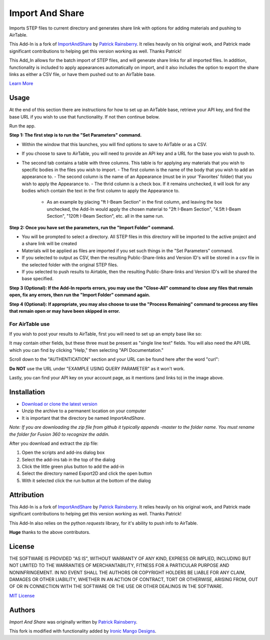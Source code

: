 Import And Share
================
Imports STEP files to current directory and generates share link with options for adding materials and pushing to AirTable.

This Add-In is a fork of `ImportAndShare <https://github.com/tapnair/ImportAndShare>`_ by `Patrick Rainsberry <patrick.rainsberry@autodesk.com>`_. It relies heavily on his original work, and Patrick made significant contributions to helping get this version working as well. Thanks Patrick!


.. image:: resources/readMeCover.png

This Add_In allows for the batch import of STEP files, and will generate share links for all imported files. In addition, functionality is included to apply appearances automatically on import, and it also includes the option to export the share links as either a CSV file, or have them pushed out to an AirTable base.

`Learn More <https://help.autodesk.com/view/fusion360/ENU/?guid=GUID-049CC6A8-10A5-47AD-B5DE-10B29721548A>`_


Usage
-----
At the end of this section there are instructions for how to set up an AirTable base, retrieve your API key, and find the base URL if you wish to use that functionality. If not then continue below.

Run the app.

**Step 1: The first step is to run the "Set Parameters" command.**

- Within the window that this launches, you will find options to save to AirTable or as a CSV. 
- If you choose to save to AirTable, you will need to provide an API key and a URL for the base you wish to push to.
- The second tab contains a table with three columns. This table is for applying any materials that you wish to specific bodies in the files you wish to import.
  - The first column is the name of the body that you wish to add an appearance to. 
  - The second column is the name of an Appearance (must be in your 'Favorites' folder) that you wish to apply the Appearance to.
  - The thrid column is a check box. If it remains unchecked, it will look for any bodies which contain the text in the first column to apply the Appearance to.
    - As an example by placing "ft I-Beam Section" in the first column, and leaving the box unchecked, the Add-In would apply the chosen material to "2ft I-Beam Section", "4.5ft I-Beam Section", "120ft I-Beam Section", etc. all in the same run.

**Step 2: Once you have set the parameters, run the "Import Folder" command.**

- You will be prompted to select a directory. All STEP files in this directory will be imported to the active project and a share link will be created
- Materials will be applied as files are imported if you set such things in the "Set Parameters" command.
- If you selected to output as CSV, then the resulting Public-Share-links and Version ID's will be stored in a csv file in the selected folder with the original STEP files.
- If you selected to push results to Airtable, then the resulting Public-Share-links and Version ID's will be shared the base specified.

**Step 3 (Optional): If the Add-In reports errors, you may use the "Close-All" command to close any files that remain open, fix any errors, then run the "Import Folder" command again.**

**Step 4 (Optional): If appropriate, you may also choose to use the "Process Remaining" command to process any files that remain open or may have been skipped in error.**

For AirTable use
^^^^^^^^^^^^^^^^
If you wish to post your results to AirTable, first you will need to set up an empty base like so:

.. image:: resources/AirTableBase.png

It may contain other fields, but these three must be present as "single line text" fields. You will also need the API URL which you can find by clicking "Help," then selecting "API Documentation."

.. image:: resources/APIDoc.png

Scroll down to the "AUTHENTICATION" section and your URL can be found here after the word "curl":

.. image:: resources/ATURL.png

**Do NOT** use the URL under "EXAMPLE USING QUERY PARAMETER" as it won't work.

Lastly, you can find your API key on your account page, as it mentions (and links to) in the image above.


Installation
------------
- `Download or clone the latest version <https://github.com/tapnair/ImportAndShare/archive/refs/heads/master.zip>`_
- Unzip the archive to a permanent location on your computer
- It is important that the directory be named *ImportAndShare*.

*Note: If you are downloading the zip file from github it typically appends -master to the folder name.
You must rename the folder for Fusion 360 to recognize the addin.*

.. image:: resources/install.png

After you download and extract the zip file:

1.	Open the scripts and add-ins dialog box
2.	Select the add-ins tab in the top of the dialog
3.	Click the little green plus button to add the add-in
4.	Select the directory named Export2D and click the open button
5.	With it selected click the run button at the bottom of the dialog

Attribution
-----------
This Add-In is a fork of `ImportAndShare <https://github.com/tapnair/ImportAndShare>`_ by `Patrick Rainsberry <patrick.rainsberry@autodesk.com>`_. It relies heavily on his original work, and Patrick made significant contributions to helping get this version working as well. Thanks Patrick!

This Add-In also relies on the python `requests` library, for it's ability to push info to AirTable.

**Huge** thanks to the above contributors. 


License
-------
THE SOFTWARE IS PROVIDED "AS IS", WITHOUT WARRANTY OF ANY KIND, EXPRESS OR IMPLIED,
INCLUDING BUT NOT LIMITED TO THE WARRANTIES OF MERCHANTABILITY, FITNESS FOR A PARTICULAR PURPOSE AND NONINFRINGEMENT.
IN NO EVENT SHALL THE AUTHORS OR COPYRIGHT HOLDERS BE LIABLE FOR ANY CLAIM, DAMAGES OR OTHER LIABILITY,
WHETHER IN AN ACTION OF CONTRACT, TORT OR OTHERWISE, ARISING FROM, OUT OF OR IN CONNECTION WITH THE SOFTWARE
OR THE USE OR OTHER DEALINGS IN THE SOFTWARE.

`MIT License`_

.. _MIT License: ./LICENSE

Authors
-------
`Import And Share` was originally written by `Patrick Rainsberry <patrick.rainsberry@autodesk.com>`_.

This fork is modified with functionality added by `Ironic Mango Designs <https://IronicMango.com>`_.


